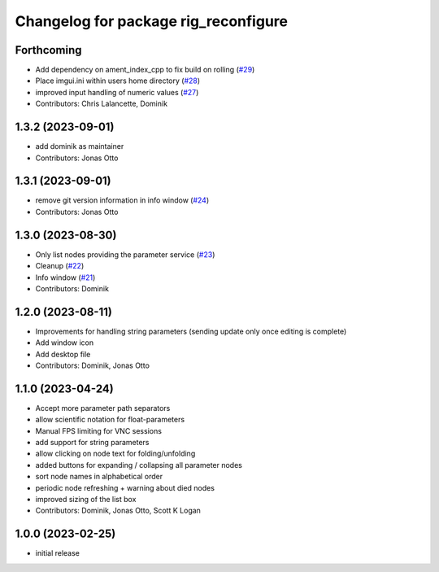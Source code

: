 ^^^^^^^^^^^^^^^^^^^^^^^^^^^^^^^^^^^^^
Changelog for package rig_reconfigure
^^^^^^^^^^^^^^^^^^^^^^^^^^^^^^^^^^^^^

Forthcoming
-----------
* Add dependency on ament_index_cpp to fix build on rolling (`#29 <https://github.com/teamspatzenhirn/rig_reconfigure/issues/29>`_)
* Place imgui.ini within users home directory (`#28 <https://github.com/teamspatzenhirn/rig_reconfigure/issues/28>`_)
* improved input handling of numeric values (`#27 <https://github.com/teamspatzenhirn/rig_reconfigure/issues/27>`_)
* Contributors: Chris Lalancette, Dominik

1.3.2 (2023-09-01)
------------------
* add dominik as maintainer
* Contributors: Jonas Otto

1.3.1 (2023-09-01)
------------------
* remove git version information in info window (`#24 <https://github.com/teamspatzenhirn/rig_reconfigure/issues/24>`_)
* Contributors: Jonas Otto

1.3.0 (2023-08-30)
------------------
* Only list nodes providing the parameter service (`#23 <https://github.com/teamspatzenhirn/rig_reconfigure/issues/23>`_)
* Cleanup (`#22 <https://github.com/teamspatzenhirn/rig_reconfigure/issues/22>`_)
* Info window (`#21 <https://github.com/teamspatzenhirn/rig_reconfigure/issues/21>`_)
* Contributors: Dominik

1.2.0 (2023-08-11)
------------------
* Improvements for handling string parameters (sending update only once editing is complete)
* Add window icon
* Add desktop file
* Contributors: Dominik, Jonas Otto

1.1.0 (2023-04-24)
------------------
* Accept more parameter path separators
* allow scientific notation for float-parameters
* Manual FPS limiting for VNC sessions
* add support for string parameters
* allow clicking on node text for folding/unfolding
* added buttons for expanding / collapsing all parameter nodes
* sort node names in alphabetical order
* periodic node refreshing + warning about died nodes
* improved sizing of the list box
* Contributors: Dominik, Jonas Otto, Scott K Logan

1.0.0 (2023-02-25)
------------------
* initial release
